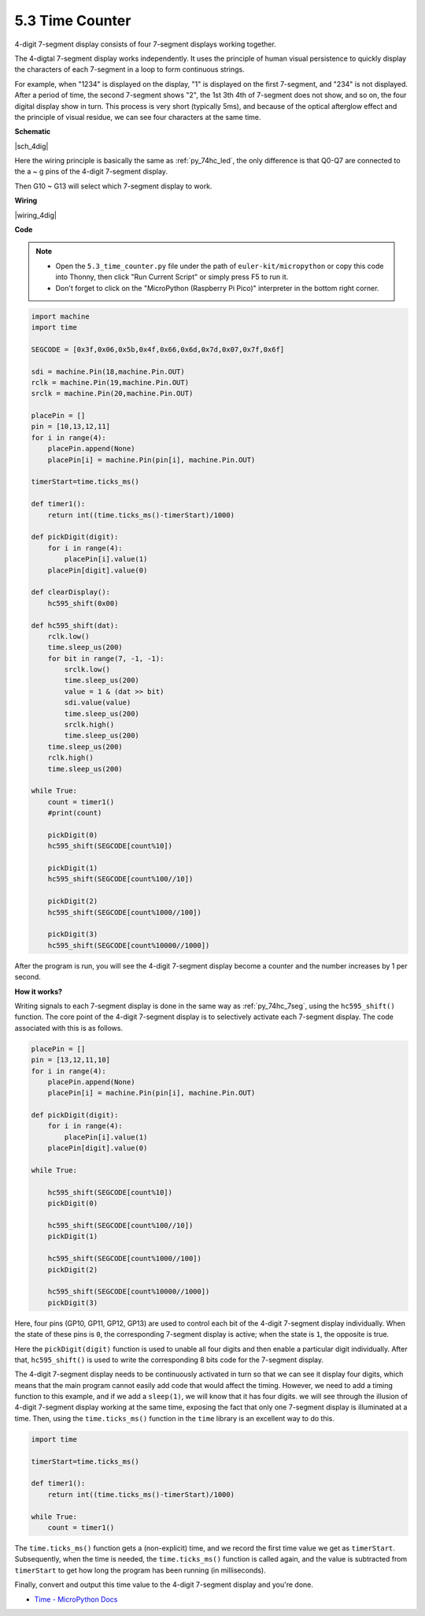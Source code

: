 .. _py_74hc_4dig:

5.3 Time Counter
================================


4-digit 7-segment display consists of four 7-segment displays working
together.

The 4-digtal 7-segment display works independently. It uses the
principle of human visual persistence to quickly display the characters
of each 7-segment in a loop to form continuous strings.

For example, when "1234" is displayed on the display, "1" is displayed
on the first 7-segment, and "234" is not displayed. After a period of
time, the second 7-segment shows "2", the 1st 3th 4th of 7-segment does
not show, and so on, the four digital display show in turn. This process
is very short (typically 5ms), and because of the optical afterglow
effect and the principle of visual residue, we can see four characters
at the same time.


**Schematic**

|sch_4dig|

Here the wiring principle is basically the same as :ref:`py_74hc_led`, the only difference is that Q0-Q7 are connected to the a ~ g pins of the 4-digit 7-segment display.

Then G10 ~ G13 will select which 7-segment display to work.

**Wiring**

|wiring_4dig|

**Code**

.. note::

    * Open the ``5.3_time_counter.py`` file under the path of ``euler-kit/micropython`` or copy this code into Thonny, then click "Run Current Script" or simply press F5 to run it.

    * Don't forget to click on the "MicroPython (Raspberry Pi Pico)" interpreter in the bottom right corner.

.. code-block:: python

    import machine
    import time

    SEGCODE = [0x3f,0x06,0x5b,0x4f,0x66,0x6d,0x7d,0x07,0x7f,0x6f]

    sdi = machine.Pin(18,machine.Pin.OUT)
    rclk = machine.Pin(19,machine.Pin.OUT)
    srclk = machine.Pin(20,machine.Pin.OUT)

    placePin = []
    pin = [10,13,12,11]
    for i in range(4):
        placePin.append(None)
        placePin[i] = machine.Pin(pin[i], machine.Pin.OUT)

    timerStart=time.ticks_ms()

    def timer1():
        return int((time.ticks_ms()-timerStart)/1000)

    def pickDigit(digit):
        for i in range(4):
            placePin[i].value(1)
        placePin[digit].value(0)

    def clearDisplay():
        hc595_shift(0x00)

    def hc595_shift(dat):
        rclk.low()
        time.sleep_us(200)
        for bit in range(7, -1, -1):
            srclk.low()
            time.sleep_us(200)
            value = 1 & (dat >> bit)
            sdi.value(value)
            time.sleep_us(200)
            srclk.high()
            time.sleep_us(200)
        time.sleep_us(200)
        rclk.high()
        time.sleep_us(200)

    while True:
        count = timer1()
        #print(count)
        
        pickDigit(0)
        hc595_shift(SEGCODE[count%10])

        pickDigit(1)
        hc595_shift(SEGCODE[count%100//10])
        
        pickDigit(2)
        hc595_shift(SEGCODE[count%1000//100])
        
        pickDigit(3)
        hc595_shift(SEGCODE[count%10000//1000])     

After the program is run, you will see the 4-digit 7-segment display become a counter and the number increases by 1 per second.

**How it works?**

Writing signals to each 7-segment display is done in the same way as :ref:`py_74hc_7seg`, using the ``hc595_shift()`` function.
The core point of the 4-digit 7-segment display is to selectively activate each 7-segment display. The code associated with this is as follows.

.. code-block:: python

    placePin = []
    pin = [13,12,11,10]
    for i in range(4):
        placePin.append(None)
        placePin[i] = machine.Pin(pin[i], machine.Pin.OUT)

    def pickDigit(digit):
        for i in range(4):
            placePin[i].value(1)
        placePin[digit].value(0)

    while True:
        
        hc595_shift(SEGCODE[count%10])
        pickDigit(0)

        hc595_shift(SEGCODE[count%100//10])
        pickDigit(1)
        
        hc595_shift(SEGCODE[count%1000//100])
        pickDigit(2)    
        
        hc595_shift(SEGCODE[count%10000//1000])
        pickDigit(3)   

Here, four pins (GP10, GP11, GP12, GP13) are used to control each bit of the 4-digit 7-segment display individually.
When the state of these pins is ``0``, the corresponding 7-segment display is active; when the state is ``1``, the opposite is true.

Here the ``pickDigit(digit)`` function is used to unable all four digits and then enable a particular digit individually.
After that, ``hc595_shift()`` is used to write the corresponding 8 bits code for the 7-segment display.

The 4-digit 7-segment display needs to be continuously activated in turn so that we can see it display four digits, which means that the main program cannot easily add code that would affect the timing.
However, we need to add a timing function to this example, and if we add a ``sleep(1)``, we will know that it has four digits.
we will see through the illusion of 4-digit 7-segment display working at the same time, exposing the fact that only one 7-segment display is illuminated at a time.
Then, using the ``time.ticks_ms()`` function in the ``time`` library is an excellent way to do this.

.. code-block:: python

    import time

    timerStart=time.ticks_ms()

    def timer1():
        return int((time.ticks_ms()-timerStart)/1000)

    while True:
        count = timer1()


The ``time.ticks_ms()`` function gets a (non-explicit) time, and we record the first time value we get as ``timerStart``.
Subsequently, when the time is needed, the ``time.ticks_ms()`` function is called again, and the value is subtracted from ``timerStart`` to get how long the program has been running (in milliseconds).

Finally, convert and output this time value to the 4-digit 7-segment display and you're done.

* `Time - MicroPython Docs <https://docs.micropython.org/en/latest/library/time.html>`_